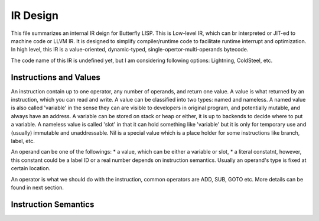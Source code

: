 *********
IR Design
*********

This file summarizes an internal IR deign for Butterfly LISP. 
This is Low-level IR, which can br interpreted or JIT-ed to machine code or LLVM IR.
It is designed to simplify compiler/runtime code to facilitate runtime interrupt and optimization. 
In high level, this IR is a value-oriented, dynamic-typed, single-opertor-multi-operands bytecode.

The code name of this IR is undefined yet, but I am considering following options: Lightning, ColdSteel, etc.

Instructions and Values
-----------------------

An instruction contain up to one operator, any number of operands, and return one value.
A value is what returned by an instruction, which you can read and write. A value can be classified into two types: named and nameless. 
A named value is also called 'variable' in the sense they can are visible to developers in original program, and potentially mutable, and always have an address.
A variable can be stored on stack or heap or either, it is up to backends to decide where to put a variable.
A nameless value is called 'slot' in that it can hold something like 'variable' but it is only for temporary use and (usually) immutable and unaddressable.
Nil is a special value which is a place holder for some instructions like branch, label, etc.

An operand can be one of the followings:
* a value, which can be either a variable or slot,
* a literal constatnt, however, this constant could be a label ID or a real number depends on instruction semantics.
Usually an operand's type is fixed at certain location.

An operator is what we should do with the instruction, common operators are ADD, SUB, GOTO etc.
More details can be found in next section.

Instruction Semantics
---------------------

